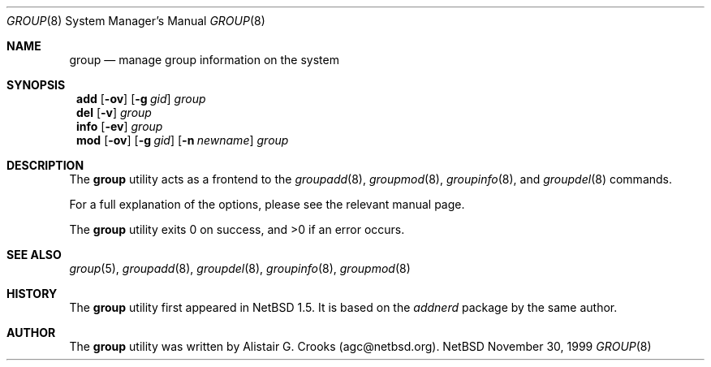 .\" $NetBSD: group.8,v 1.4.4.1 2000/10/20 20:00:30 tv Exp $ */
.\"
.\"
.\" Copyright (c) 1999 Alistair G. Crooks.  All rights reserved.
.\"
.\" Redistribution and use in source and binary forms, with or without
.\" modification, are permitted provided that the following conditions
.\" are met:
.\" 1. Redistributions of source code must retain the above copyright
.\"    notice, this list of conditions and the following disclaimer.
.\" 2. Redistributions in binary form must reproduce the above copyright
.\"    notice, this list of conditions and the following disclaimer in the
.\"    documentation and/or other materials provided with the distribution.
.\" 3. All advertising materials mentioning features or use of this software
.\"    must display the following acknowledgement:
.\"	This product includes software developed by Alistair G. Crooks.
.\" 4. The name of the author may not be used to endorse or promote
.\"    products derived from this software without specific prior written
.\"    permission.
.\"
.\" THIS SOFTWARE IS PROVIDED BY THE AUTHOR ``AS IS'' AND ANY EXPRESS
.\" OR IMPLIED WARRANTIES, INCLUDING, BUT NOT LIMITED TO, THE IMPLIED
.\" WARRANTIES OF MERCHANTABILITY AND FITNESS FOR A PARTICULAR PURPOSE
.\" ARE DISCLAIMED.  IN NO EVENT SHALL THE AUTHOR BE LIABLE FOR ANY
.\" DIRECT, INDIRECT, INCIDENTAL, SPECIAL, EXEMPLARY, OR CONSEQUENTIAL
.\" DAMAGES (INCLUDING, BUT NOT LIMITED TO, PROCUREMENT OF SUBSTITUTE
.\" GOODS OR SERVICES; LOSS OF USE, DATA, OR PROFITS; OR BUSINESS
.\" INTERRUPTION) HOWEVER CAUSED AND ON ANY THEORY OF LIABILITY,
.\" WHETHER IN CONTRACT, STRICT LIABILITY, OR TORT (INCLUDING
.\" NEGLIGENCE OR OTHERWISE) ARISING IN ANY WAY OUT OF THE USE OF THIS
.\" SOFTWARE, EVEN IF ADVISED OF THE POSSIBILITY OF SUCH DAMAGE.
.\"
.\"
.Dd November 30, 1999
.Dt GROUP 8
.Os NetBSD
.Sh NAME
.Nm group
.Nd manage group information on the system
.Sh SYNOPSIS
.Nm ""
.Cm add
.Op Fl ov
.Op Fl g Ar gid
.Ar group
.Nm ""
.Cm del
.Op Fl v
.Ar group
.Nm ""
.Cm info
.Op Fl ev
.Ar group
.Nm ""
.Cm mod
.Op Fl ov
.Op Fl g Ar gid
.Op Fl n Ar newname
.Ar group
.Sh DESCRIPTION
The
.Nm
utility acts as a frontend to the
.Xr groupadd 8 ,
.Xr groupmod 8 ,
.Xr groupinfo 8 ,
and
.Xr groupdel 8
commands.
.Pp
For a full explanation of the options, please see the relevant manual page.
.Pp
The
.Nm
utility exits 0 on success, and >0 if an error occurs.
.Sh SEE ALSO
.Xr group 5 ,
.Xr groupadd 8 ,
.Xr groupdel 8 ,
.Xr groupinfo 8 ,
.Xr groupmod 8
.Sh HISTORY
The
.Nm
utility first appeared in
.Nx 1.5 .
It is based on the
.Ar addnerd
package by the same author.
.Sh AUTHOR
The
.Nm
utility was written by Alistair G. Crooks (agc@netbsd.org).
